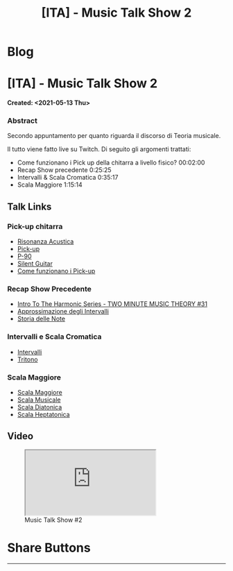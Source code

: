 #+OPTIONS: num:nil toc:t H:4
#+OPTIONS: html-preamble:nil html-postamble:nil html-scripts:t html-style:nil
#+TITLE: [ITA] - Music Talk Show 2
#+DESCRIPTION: [ITA] - Music Talk Show 2
#+KEYWORDS: [ITA] - Music Talk Show 2
#+CREATOR: Enrico Benini
#+HTML_HEAD_EXTRA: <link rel="shortcut icon" href="../../images/favicon.ico" type="image/x-icon">
#+HTML_HEAD_EXTRA: <link rel="icon" href="../../images/favicon.ico" type="image/x-icon">
#+HTML_HEAD_EXTRA:  <link rel="stylesheet" href="https://cdnjs.cloudflare.com/ajax/libs/font-awesome/5.13.0/css/all.min.css">
#+HTML_HEAD_EXTRA:  <link href="https://fonts.googleapis.com/css?family=Montserrat" rel="stylesheet" type="text/css">
#+HTML_HEAD_EXTRA:  <link href="https://fonts.googleapis.com/css?family=Lato" rel="stylesheet" type="text/css">
#+HTML_HEAD_EXTRA:  <script src="https://ajax.googleapis.com/ajax/libs/jquery/3.5.1/jquery.min.js"></script>
#+HTML_HEAD_EXTRA:  <link rel="stylesheet" href="../css/main.css">
#+HTML_HEAD_EXTRA:  <link rel="stylesheet" href="../css/blog.css">
#+HTML_HEAD_EXTRA:  <link rel="stylesheet" href="../css/article.css">

* Blog
  :PROPERTIES:
  :HTML_CONTAINER_CLASS: text-center navbar navbar-inverse navbar-fixed-top
  :CUSTOM_ID: navbar
  :END:
  #+INCLUDE: "../Fragments/BlogNavbarFragment.html" export html


* [ITA] - Music Talk Show 2
  :PROPERTIES:
  :CUSTOM_ID: Article
  :END:
  *Created: <2021-05-13 Thu>*
*** Abstract
    :PROPERTIES:
    :CUSTOM_ID: ArticleAbstract
    :END:

    Secondo appuntamento per quanto riguarda il discorso di Teoria
    musicale.

    Il tutto viene fatto live su Twitch. Di seguito gli argomenti
    trattati:
    - Come funzionano i Pick up della chitarra a livello fisico? 00:02:00
    - Recap Show precedente 0:25:25
    - Intervalli & Scala Cromatica 0:35:17
    - Scala Maggiore 1:15:14

** Talk Links
   :PROPERTIES:
   :CUSTOM_ID: ArticleContent
   :END:

*** Pick-up chitarra

- [[https://it.wikipedia.org/wiki/Risonanza_acustica][Risonanza Acustica]]
- [[https://it.wikipedia.org/wiki/Pick-up_(elettronica)][Pick-up]]
- [[https://en.wikipedia.org/wiki/P-90][P-90]]
- [[https://en.wikipedia.org/wiki/Silent_guitar][Silent Guitar]]
- [[https://www.trechitarre.com/come-funzionano-pickup-chitarra/][Come funzionano i Pick-up]]

*** Recap Show Precedente

- [[https://www.youtube.com/watch?v=OATjHiOuc70&pp=qAMBugMGCgJpdBAB][Intro To The Harmonic Series - TWO MINUTE MUSIC THEORY #31]]
- [[https://upload.wikimedia.org/wikipedia/commons/thumb/3/3f/Music_intervals_frequency_ratio_equal_tempered_pythagorean_comparison.svg/2880px-Music_intervals_frequency_ratio_equal_tempered_pythagorean_comparison.svg.png][Approssimazione degli Intervalli]]
- [[https://en.wikipedia.org/wiki/Musical_note#Note_names_and_their_history][Storia delle Note]]

*** Intervalli e Scala Cromatica

- [[https://en.wikipedia.org/wiki/Interval_(music)][Intervalli]]
- [[https://en.wikipedia.org/wiki/Tritone][Tritono]]

*** Scala Maggiore

- [[https://en.wikipedia.org/wiki/Major_scale][Scala Maggiore]]
- [[https://en.wikipedia.org/wiki/Scale_(music)][Scala Musicale]]
- [[https://en.wikipedia.org/wiki/Diatonic_scale#Tuning][Scala Diatonica]]
- [[https://en.wikipedia.org/wiki/Heptatonic_scale][Scala Heptatonica]]

** Video
   :PROPERTIES:
   :CUSTOM_ID: ArticleVideo
   :END:

#+begin_export html
<figure>
<div class="video-container"><iframe class="responsive-iframe" src="https://www.youtube.com/embed/suijWXQvrjE?rel=0" allowfullscreen></iframe></div>
<figcaption>
Music Talk Show #2
</figcaption>
</figure>
#+end_export

* Share Buttons
  :PROPERTIES:
  :CUSTOM_ID: ShareButtons
  :END:
  #+BEGIN_EXPORT html
  <!-- AddToAny BEGIN -->
  <hr>
  <div class="a2a_kit a2a_kit_size_32 a2a_default_style">
  <a class="a2a_dd" href="https://www.addtoany.com/share"></a>
  <a class="a2a_button_facebook"></a>
  <a class="a2a_button_twitter"></a>
  <a class="a2a_button_whatsapp"></a>
  <a class="a2a_button_telegram"></a>
  <a class="a2a_button_linkedin"></a>
  <a class="a2a_button_email"></a>
  </div>
  <script async src="https://static.addtoany.com/menu/page.js"></script>
  <!-- AddToAny END -->
  #+END_EXPORT

  #+begin_export html
  <script type="text/javascript">
  $(function() {
    $('#text-table-of-contents > ul li').first().css("display", "none");
    $('#text-table-of-contents > ul li').last().css("display", "none");
    $('#table-of-contents').addClass("visible-lg")
  });
  </script>
  #+end_export

